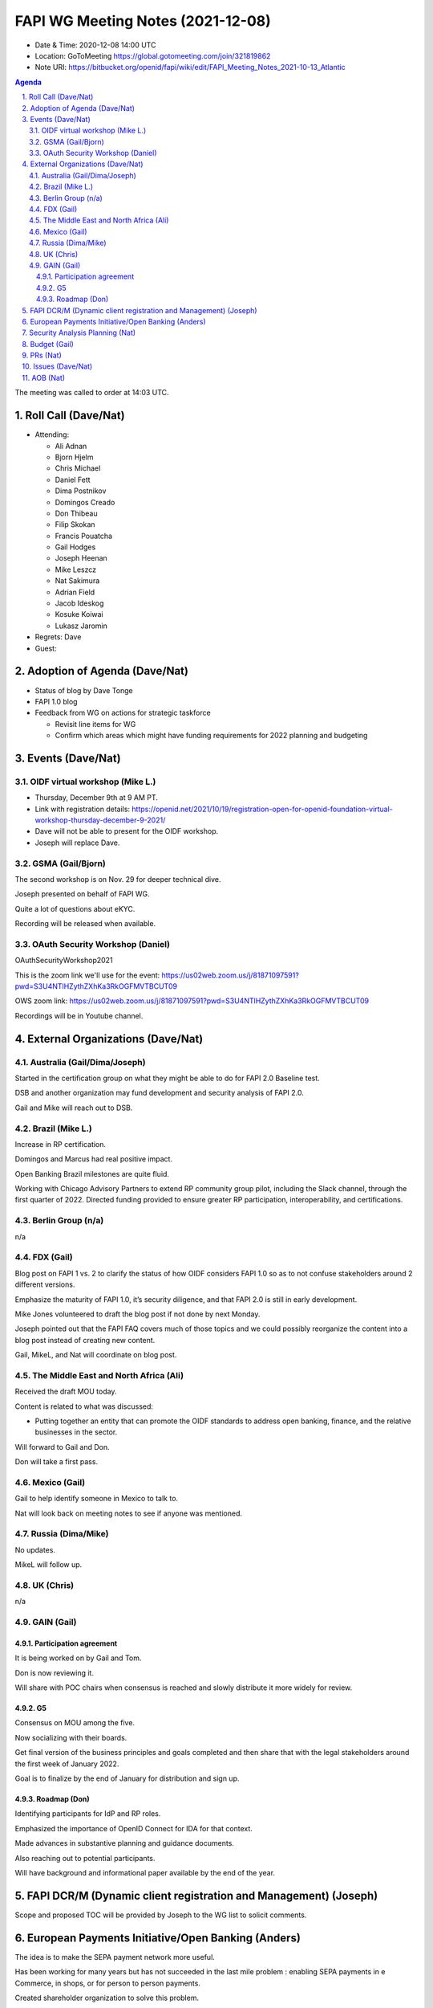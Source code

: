 ============================================
FAPI WG Meeting Notes (2021-12-08) 
============================================
* Date & Time: 2020-12-08 14:00 UTC
* Location: GoToMeeting https://global.gotomeeting.com/join/321819862
* Note URI: https://bitbucket.org/openid/fapi/wiki/edit/FAPI_Meeting_Notes_2021-10-13_Atlantic
.. sectnum:: 
   :suffix: .

.. contents:: Agenda

The meeting was called to order at 14:03 UTC. 

Roll Call (Dave/Nat)
======================
* Attending: 

  * Ali Adnan
  * Bjorn Hjelm
  * Chris Michael
  * Daniel Fett 
  * Dima Postnikov
  * Domingos Creado
  * Don Thibeau
  * Filip Skokan
  * Francis Pouatcha
  * Gail Hodges
  * Joseph Heenan
  * Mike Leszcz
  * Nat Sakimura
  * Adrian Field
  * Jacob Ideskog
  * Kosuke Koiwai
  * Lukasz Jaromin



* Regrets: Dave
* Guest: 

Adoption of Agenda (Dave/Nat)
================================
* Status of blog by Dave Tonge
* FAPI 1.0 blog
* Feedback from WG on actions for strategic taskforce

  * Revisit line items for WG
  * Confirm which areas which might have funding requirements for 2022 planning and budgeting


Events (Dave/Nat)
======================

OIDF virtual workshop (Mike L.)
--------------------------------
* Thursday, December 9th at 9 AM PT. 
* Link with registration details: https://openid.net/2021/10/19/registration-open-for-openid-foundation-virtual-workshop-thursday-december-9-2021/
* Dave will not be able to present for the OIDF workshop. 
* Joseph will replace Dave.


GSMA (Gail/Bjorn)
---------------------
The second workshop is on Nov. 29 for deeper technical dive. 

Joseph presented on behalf of FAPI WG. 

Quite a lot of questions about eKYC. 

Recording will be released when available.

OAuth Security Workshop (Daniel)
------------------------------------
OAuthSecurityWorkshop2021 

This is the zoom link we'll use for the event: https://us02web.zoom.us/j/81871097591?pwd=S3U4NTlHZythZXhKa3RkOGFMVTBCUT09

OWS zoom link: https://us02web.zoom.us/j/81871097591?pwd=S3U4NTlHZythZXhKa3RkOGFMVTBCUT09

Recordings will be in Youtube channel.


External Organizations (Dave/Nat)
===================================
Australia (Gail/Dima/Joseph)
------------------------------------
Started in the certification group on what they might be able to do for FAPI 2.0 Baseline test. 

DSB and another organization may fund development and security analysis of FAPI 2.0.

Gail and Mike will reach out to DSB.

Brazil (Mike L.)
---------------------------
Increase in RP certification. 

Domingos and Marcus had real positive impact. 

Open Banking Brazil milestones are quite fluid. 

Working with Chicago Advisory Partners to extend RP community group pilot, including the Slack channel, through the first quarter of 2022. Directed funding provided to ensure greater RP participation, interoperability, and certifications.


Berlin Group (n/a)
--------------------------------
n/a

FDX (Gail)
------------------
Blog post on FAPI 1 vs. 2 to clarify the status of how OIDF considers FAPI 1.0 so as to not confuse stakeholders around 2 different versions.

Emphasize the maturity of FAPI 1.0, it’s security diligence, and that FAPI 2.0 is still in early development.

Mike Jones volunteered to draft the blog post if not done by next Monday.

Joseph pointed out that the FAPI FAQ covers much of those topics and we could possibly reorganize the content into a blog post instead of creating new content.

Gail, MikeL, and Nat will coordinate on blog post.


The Middle East and North Africa (Ali)
---------------------------------------
Received the draft MOU today.

Content is related to what was discussed:

* Putting together an entity that can promote the OIDF standards to address open banking, finance, and the relative businesses in the sector.

Will forward to Gail and Don.

Don will take a first pass.


Mexico (Gail)
------------------
Gail to help identify someone in Mexico to talk to.

Nat will look back on meeting notes to see if anyone was mentioned.




Russia (Dima/Mike)
--------------------
No updates.

MikeL will follow up.


UK (Chris)
--------------------
n/a

GAIN (Gail)
---------------
Participation agreement
~~~~~~~~~~~~~~~~~~~~~~~
It is being worked on by Gail and Tom. 

Don is now reviewing it. 

Will share with POC chairs when consensus is reached and slowly distribute it more widely for review.

G5
~~~
Consensus on MOU among the five. 

Now socializing with their boards. 

Get final version of the business principles and goals completed  and then share that with the legal stakeholders around the first week of January 2022.

Goal is to finalize by the end of January for distribution and sign up.


Roadmap (Don)
~~~~~~~~~~~~~~~~
Identifying participants for IdP and RP roles.

Emphasized the  importance of OpenID Connect for IDA for that context.

Made advances in substantive planning and guidance documents.

Also reaching out to potential participants.

Will have background and informational paper available by the end of the year.




FAPI DCR/M (Dynamic client registration and Management) (Joseph)
====================================================================
Scope and proposed TOC will be provided by Joseph to the WG list to solicit comments.


European Payments Initiative/Open Banking  (Anders)
====================================================================

The idea is to make the SEPA  payment network more useful.

Has been working for many years but has not succeeded in the last mile problem : enabling SEPA payments in e Commerce, in shops, or for person to person payments.

Created shareholder organization to solve this problem.

How does the  EMV standard fit in? It’s the only user side payment standard that has big acceptance among the whole field, from consumers, merchants, payment intermediaries, and banks.

There is a big gap between open banking payments and EMV.

It’s the same situation with W3C’s Secure Payment Confirmation, based on FIDO and WebAuthn. Also interested in getting into Open Banking.

Bank selection is a common problem for Open Banking and the W3C effort, while EMV has had a solution for 25 years.


Security Analysis Planning (Nat)
===================================================
* CIBA-FAPI Profile Security Analysis (Nat)
* 7.2. FAPI 2.0 Security Analysis (Nat)

There is formal security analysis for FAPI 1.0 but none exists fo CIBA-FAPI profile and FAPI 2.0.
Need to start planning for them.


Budget (Gail)
===============
Strategic Task Force working on strategic direction of the Foundation and related budget for 2022 to ensure clear WG objectives, tactics, and priorities,  and funding requirements.

**FAPI WG objectives:**

* Maintain & evolve standard, close gaps as requirements evolve
* Government/management entity outreach
* Avert fragmentation, encourage profile management within OIDF
* Advocate for OP/RP/TPP certification


**Tactics**

* Standard presentation - standardized presentation of OIDF work, Working groups chairs to work on initial version
* Support FAPI markets
* FAPI Whitepaper and learnings to date for governments considering open banking, open finance, or open data ($12K)
* FDX Whitepaper ($12K)
* Develop OP and RP tests for FAPI 2.0 and recertification
* Brazil Community pilot group -  3 month extension
* Vertical expansion in open Data with Open Finance



Feedback should be sent to Gail by beginning of next week


PRs (Nat)
=================
* PR #304 -  Generate html for all specs in pipeline

  * Pipeline for generating HTML versions of specs
  * Members asked to review for merge


Issues (Dave/Nat)
=====================
Skipped


AOB (Nat)
=================
none


The call adjourned at 15:02 UTC